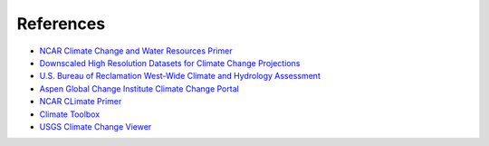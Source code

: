 

References
==========

- `NCAR Climate Change and Water Resources Primer <https://ral.ucar.edu/sites/default/files/public/product-tool/Primer_2006_cr_project_2973_Climate_Change_and_Water_Resources.pdf>`_
- `Downscaled High Resolution Datasets for Climate Change Projections <https://www.enviro.wiki/index.php?title=Downscaled_High_Resolution_Datasets_for_Climate_Change_Projections>`_
- `U.S. Bureau of Reclamation West-Wide Climate and Hydrology Assessment <https://www.usbr.gov/climate/secure/docs/2021secure/westwidesecurereport.pdf>`_
- `Aspen Global Change Institute Climate Change Portal <https://www.agci.org/projects/climate-portal-guide>`_
- `NCAR CLimate Primer <https://journals.plos.org/water/article?id=10.1371/journal.pwat.0000046>`_
- `Climate Toolbox <https://climatetoolbox.org/>`_
- `USGS Climate Change Viewer <https://www.usgs.gov/tools/national-climate-change-viewer-nccv>`_


